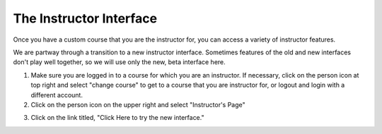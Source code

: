 The Instructor Interface
========================

Once you have a custom course that you are the instructor for, you can access a variety of instructor features.

We are partway through a transition to a new instructor interface. Sometimes features of the old and new interfaces don't play well together, so we will use only the new, beta interface here.

1. Make sure you are logged in to a course for which you are an instructor. If necessary, click on the person icon at top right and select "change course" to get to a course that you are instructor for, or logout and login with a different account.

2. Click on the person icon on the upper right and select "Instructor's Page"

.. image:: Figures/GoToInstructorsPage.JPG

3. Click on the link titled, "Click Here to try the new interface."

.. image:: Figures/tryNewInterface.JPG